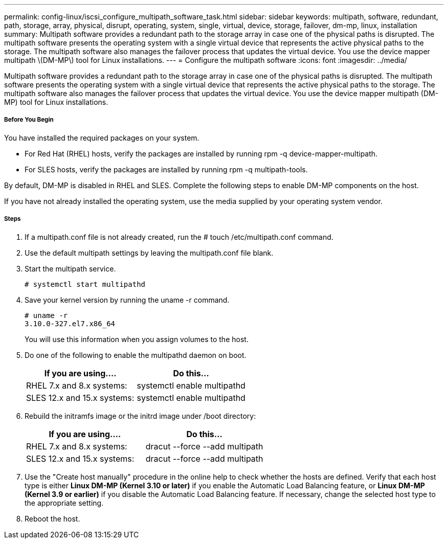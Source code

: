 ---
permalink: config-linux/iscsi_configure_multipath_software_task.html
sidebar: sidebar
keywords: multipath, software, redundant, path, storage, array, physical, disrupt, operating, system, single, virtual, device, storage, failover, dm-mp, linux, installation
summary: Multipath software provides a redundant path to the storage array in case one of the physical paths is disrupted. The multipath software presents the operating system with a single virtual device that represents the active physical paths to the storage. The multipath software also manages the failover process that updates the virtual device. You use the device mapper multipath \(DM-MP\) tool for Linux installations.
---
= Configure the multipath software
:icons: font
:imagesdir: ../media/

[.lead]
Multipath software provides a redundant path to the storage array in case one of the physical paths is disrupted. The multipath software presents the operating system with a single virtual device that represents the active physical paths to the storage. The multipath software also manages the failover process that updates the virtual device. You use the device mapper multipath (DM-MP) tool for Linux installations.

===== Before You Begin

You have installed the required packages on your system.

* For Red Hat (RHEL) hosts, verify the packages are installed by running rpm -q device-mapper-multipath.
* For SLES hosts, verify the packages are installed by running rpm -q multipath-tools.

By default, DM-MP is disabled in RHEL and SLES. Complete the following steps to enable DM-MP components on the host.

If you have not already installed the operating system, use the media supplied by your operating system vendor.

===== Steps

. If a multipath.conf file is not already created, run the # touch /etc/multipath.conf command.
. Use the default multipath settings by leaving the multipath.conf file blank.
. Start the multipath service.
+
----
# systemctl start multipathd
----

. Save your kernel version by running the uname -r command.
+
----
# uname -r
3.10.0-327.el7.x86_64
----
+
You will use this information when you assign volumes to the host.

. Do one of the following to enable the multipathd daemon on boot.
+
[options="header"]
|===
| If you are using....| Do this...
a|
RHEL 7.x and 8.x systems:
a|
systemctl enable multipathd
a|
SLES 12.x and 15.x systems:
a|
systemctl enable multipathd
|===

. Rebuild the initramfs image or the initrd image under /boot directory:
+
[options="header"]
|===
| If you are using....| Do this...
a|
RHEL 7.x and 8.x systems:
a|
dracut --force --add multipath
a|
SLES 12.x and 15.x systems:
a|
dracut --force --add multipath
|===

. Use the "Create host manually" procedure in the online help to check whether the hosts are defined. Verify that each host type is either *Linux DM-MP (Kernel 3.10 or later)* if you enable the Automatic Load Balancing feature, or *Linux DM-MP (Kernel 3.9 or earlier)* if you disable the Automatic Load Balancing feature. If necessary, change the selected host type to the appropriate setting.
. Reboot the host.
